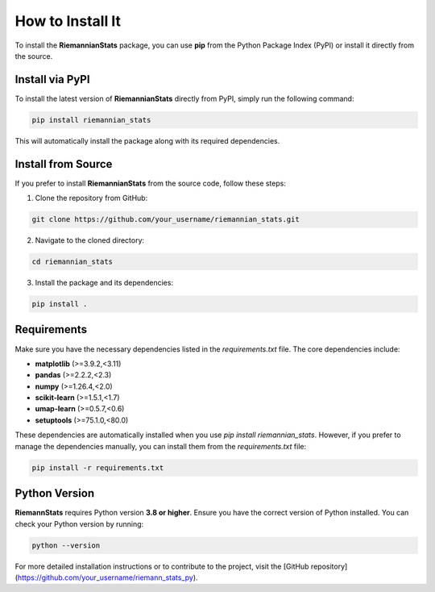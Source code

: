 How to Install It
==================

To install the **RiemannianStats** package, you can use **pip** from the Python Package Index (PyPI) or install it directly from the source.

Install via PyPI
----------------

To install the latest version of **RiemannianStats** directly from PyPI, simply run the following command:

.. code-block:: bash

   pip install riemannian_stats

This will automatically install the package along with its required dependencies.

Install from Source
-------------------

If you prefer to install **RiemannianStats** from the source code, follow these steps:

1. Clone the repository from GitHub:

.. code-block:: bash

   git clone https://github.com/your_username/riemannian_stats.git

2. Navigate to the cloned directory:

.. code-block:: bash

   cd riemannian_stats

3. Install the package and its dependencies:

.. code-block:: bash

   pip install .

Requirements
-------------
Make sure you have the necessary dependencies listed in the `requirements.txt` file. The core dependencies include:

- **matplotlib** (>=3.9.2,<3.11)
- **pandas** (>=2.2.2,<2.3)
- **numpy** (>=1.26.4,<2.0)
- **scikit-learn** (>=1.5.1,<1.7)
- **umap-learn** (>=0.5.7,<0.6)
- **setuptools** (>=75.1.0,<80.0)

These dependencies are automatically installed when you use `pip install riemannian_stats`. However, if you prefer to manage the dependencies manually, you can install them from the `requirements.txt` file:

.. code-block:: bash

   pip install -r requirements.txt

Python Version
---------------

**RiemannStats** requires Python version **3.8 or higher**. Ensure you have the correct version of Python installed. You can check your Python version by running:

.. code-block:: bash

   python --version

For more detailed installation instructions or to contribute to the project, visit the [GitHub repository](https://github.com/your_username/riemann_stats_py).
